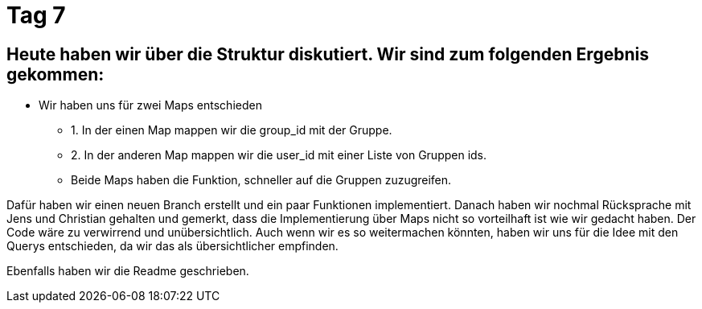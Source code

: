 = Tag 7

== Heute haben wir über die Struktur diskutiert. Wir sind zum folgenden Ergebnis gekommen:

* Wir haben uns für zwei Maps entschieden
** 1. In der einen Map mappen wir die group_id mit der Gruppe.
** 2. In der anderen Map mappen wir die user_id mit einer Liste von Gruppen ids.
** Beide Maps haben die Funktion, schneller auf die Gruppen zuzugreifen.

Dafür haben wir einen neuen Branch erstellt und ein paar Funktionen implementiert.
Danach haben wir nochmal Rücksprache mit Jens und Christian gehalten und gemerkt, dass die Implementierung über Maps nicht so vorteilhaft ist wie wir gedacht haben.
Der Code wäre zu verwirrend und unübersichtlich.
Auch wenn wir es so weitermachen könnten, haben wir uns für die Idee mit den Querys entschieden, da wir das als übersichtlicher empfinden.

Ebenfalls haben wir die Readme geschrieben.
